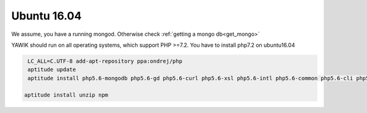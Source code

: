 Ubuntu 16.04
============

We assume, you have a running mongod. Otherwise check :ref:`getting a mongo db<get_mongo>`

YAWIK should run on all operating systems, which support PHP >=7.2. You have to install php7.2 on ubuntu16.04


.. code-block:: sh
   	
  LC_ALL=C.UTF-8 add-apt-repository ppa:ondrej/php
  aptitude update
  aptitude install php5.6-mongodb php5.6-gd php5.6-curl php5.6-xsl php5.6-intl php5.6-common php5.6-cli php5.6-json curl php-mbstring

 aptitude install unzip npm

